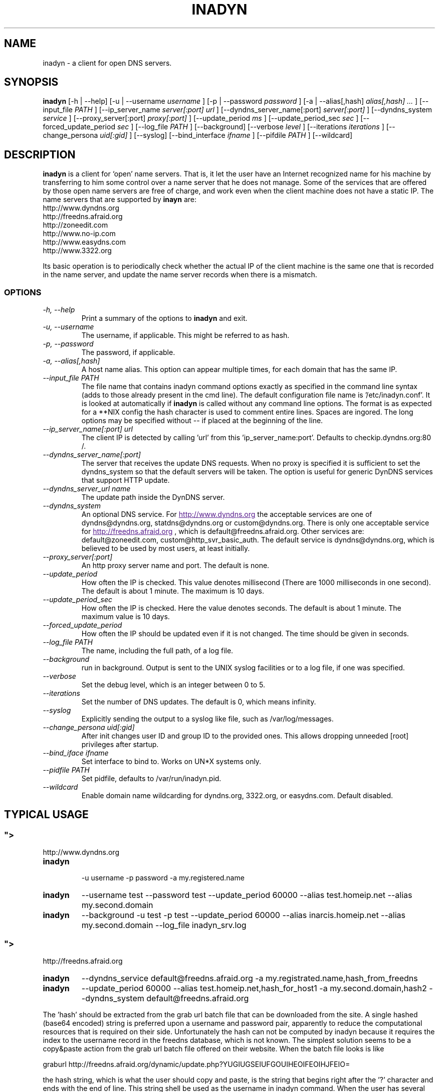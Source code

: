 .\"
.\" Process this file with
.\" groff -man -Tascii foo.1
.\"
.\" Copyright 2004, by Shaul Karl. You may modify and distribute
.\" this document for any purpose as long as this copyright notice
.\" remains intact.
.\"

.TH INADYN 8 "October, 2010" "Linux applications" "System management commands"
.SH NAME
inadyn \- a client for open DNS servers.
.SH SYNOPSIS
.B inadyn
[\-h | \-\-help] [\-u | \-\-username
.I username
] [\-p | \-\-password
.I password
] [\-a | \-\-alias[,hash]
.I alias[,hash] ...
] [\-\-input_file
.I PATH
] [\-\-ip_server_name
.I server[:port] url
] [\-\-dyndns_server_name[:port]
.I server[:port]
] [\-\-dyndns_system
.I service
] [\-\-proxy_server[:port]
.I proxy[:port]
] [\-\-update_period
.I ms
] [\-\-update_period_sec
.I sec
] [\-\-forced_update_period
.I sec
] [\-\-log_file
.I PATH
] [\-\-background] [\-\-verbose
.I level
] [\-\-iterations
.I iterations
] [\-\-change_persona
.I uid[:gid]
] [\-\-syslog]
[\-\-bind_interface
.I ifname
]
[\-\-pifdile
.I PATH
]
[\-\-wildcard]
.SH DESCRIPTION
.B inadyn
is a client for `open' name servers. That is, it let the user have an
Internet recognized name for his machine by transferring to him some
control over a name server that he does not manage. Some of the
services that are offered by those open name servers are free of
charge, and work even when the client machine does not have a static
IP.
The name servers that are supported by
.B inayn
are:
.IP http://www.dyndns.org
.IP http://freedns.afraid.org
.IP http://zoneedit.com
.IP http://www.no-ip.com
.IP http://www.easydns.com
.IP http://www.3322.org
.P
Its basic operation is to periodically check whether the actual IP
of the client machine is the same one that is recorded in the name
server, and update the name server records when there is a mismatch.
.SS OPTIONS
.TP
.I "\-h, \-\-help"
Print a summary of the options to
.B inadyn
and exit.
.TP
.I "\-u, \-\-username"
The username, if applicable. This might be referred to as hash.
.TP
.I "\-p, \-\-password"
The password, if applicable.
.TP
.I "\-a, \-\-alias[,hash]"
A host name alias. This option can appear multiple times, for each
domain that has the same IP.
.TP
.I \-\-input_file PATH
The file name that contains inadyn command options exactly as specified in
the command line syntax (adds to those already present in the cmd
line). The default configuration file name is '/etc/inadyn.conf'. It is
looked at automatically if
.B inadyn
is called without any command line options. The format is as expected
for a **NIX config   the hash character is used to comment entire
lines. Spaces are ingored. The long options may be specified without
\-\- if placed at the beginning of the line.
.TP
.I \-\-ip_server_name[:port] url
The client IP is detected by calling 'url' from this 'ip_server_name:port'.
Defaults to checkip.dyndns.org:80 /.
.TP
.I \-\-dyndns_server_name[:port]
The server that receives the update DNS requests. When no proxy is specified it is sufficient to set the
dyndns_system so that the default servers will be taken. The option is useful for generic DynDNS services that support HTTP update.
.TP
.I \-\-dyndns_server_url name
The update path inside the DynDNS server.
.TP
.I \-\-dyndns_system
An optional DNS service. For
.UR
http://www.dyndns.org
.UE
the acceptable services are one of dyndns@dyndns.org, statdns@dyndns.org
or custom@dyndns.org. There is only one acceptable service for
.UR
http://freedns.afraid.org
.UE
, which is default@freedns.afraid.org. Other services are: default@zoneedit.com, custom@http_svr_basic_auth. The default service is
dyndns@dyndns.org, which is believed to be used by most users, at least
initially.
.TP
.I \-\-proxy_server[:port]
An http proxy server name and port. The default is none.
.TP
.I \-\-update_period
How often the IP is checked. This value denotes millisecond (There are
1000 milliseconds in one second). The default is about 1 minute. The
maximum is 10 days.
.TP
.I \-\-update_period_sec
How often the IP is checked. Here the value denotes seconds. The default
is about 1 minute. The maximum value is 10 days.
.TP
.I \-\-forced_update_period
How often the IP should be updated even if it is not changed. The time
should be given in seconds.
.TP
.I \-\-log_file PATH
The name, including the full path, of a log file.
.TP
.I \-\-background
run in background. Output is sent to the UNIX syslog facilities
or to a log file, if one was specified.
.TP
.I \-\-verbose
Set the debug level, which is an integer between 0 to 5.
.TP
.I \-\-iterations
Set the number of DNS updates. The default is 0, which means infinity.
.TP
.I \-\-syslog
Explicitly sending the output to a syslog like file, such as
/var/log/messages.
.TP
.I \-\-change_persona uid[:gid]
After init changes user ID and group ID to the provided ones. This allows dropping unneeded [root] privileges after startup.
.TP
.I \-\-bind_iface ifname
Set interface to bind to. Works on UN*X systems only.
.TP
.I \-\-pidfile PATH
Set pidfile, defaults to /var/run/inadyn.pid.
.TP
.I \-\-wildcard
Enable domain name wildcarding for dyndns.org, 3322.org, or easydns.com. Default disabled.
.SH "TYPICAL USAGE"
.SS
.UR
http://www.dyndns.org
.UE
.TP
.B inadyn
 \-u username \-p password \-a my.registered.name
.TP
.B inadyn
\-\-username test \-\-password test \-\-update_period 60000
\-\-alias test.homeip.net \-\-alias my.second.domain
.TP
.B inadyn
\-\-background \-u test \-p test \-\-update_period 60000
\-\-alias inarcis.homeip.net \-\-alias my.second.domain
\-\-log_file inadyn_srv.log
.SS
.UR
http://freedns.afraid.org
.UE
.TP
.B inadyn
\-\-dyndns_service default@freedns.afraid.org \-a my.registrated.name,hash_from_freedns
.TP
.B inadyn
\-\-update_period 60000 \-\-alias test.homeip.net,hash_for_host1
\-a my.second.domain,hash2 \-\-dyndns_system default@freedns.afraid.org
.PP
The 'hash' should be extracted from the grab url batch file that can be
downloaded from the site. A single hashed (base64 encoded) string is
preferred upon a username and password pair, apparently to reduce the
computational resources that is required on their side. Unfortunately
the hash can not be computed by inadyn because it requires the index to
the username record in the freedns database, which is not known. The
simplest solution seems to be a copy&paste action from the grab url batch
file offered on their website. When the batch file looks is like

graburl http://freedns.afraid.org/dynamic/update.php?YUGIUGSEIUFGOUIHEOIFEOIHJFEIO=

the hash string, which is what the user should copy and paste, is the
string that begins right after the '?' character and ends with the end
of line. This string shell be used as the username in inadyn command.
When the user has several names then each name should be followed with
that name hash string.
.SH OUTPUT
.B
inadyn
prints a message when the IP is updated. If no update is needed then by
default it prints a single '.' character, unless \-\-verbose is set to 0.
Therefore, unless \-\-verbose is set to 0, the log file will contains lot
of dots. When the connection goes down it could be that
.B inadyn
will print some error messages. Those are harmless and should be
followed by 'OK' messages after the connection is back up.
.SH Signals
Any of the SIG_HUP, SIG_INT, SIG_QUIT will cause inadyn to terminate gracefully.
.SH "SEE ALSO"
.SS "Other manual pages"
The syntax of the optional configuration file is given by
.BR inadyn.conf(5).
.SS "Internet resources"
.B Inadyn
\'s home page is
.UR
http://inadyn.ina-tech.net.
.UE
.SH AUTHOR
.B inadyn
was written by Narcis Ilisei, <inarcis2002@hotpop.com>.

This manual page was written by Shaul Karl, <shaul@debian.org>, for the
.B Debian GNU/Linux
system, based on the readme.html file that is found in the source.
